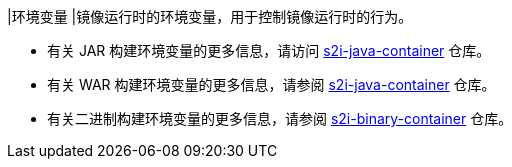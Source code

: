 // :ks_include_id: 28e4e6434a684669a46671184c5d9f5a
|环境变量
|镜像运行时的环境变量，用于控制镜像运行时的行为。

* 有关 JAR 构建环境变量的更多信息，请访问 link:https://github.com/whenegghitsrock/s2i-java-container/tree/master/java/images[s2i-java-container] 仓库。

* 有关 WAR 构建环境变量的更多信息，请参阅 link:https://github.com/whenegghitsrock/s2i-java-container/tree/master/tomcat/images/[s2i-java-container] 仓库。

* 有关二进制构建环境变量的更多信息，请参阅 link:https://github.com/whenegghitsrock/s2i-binary-container[s2i-binary-container] 仓库。

